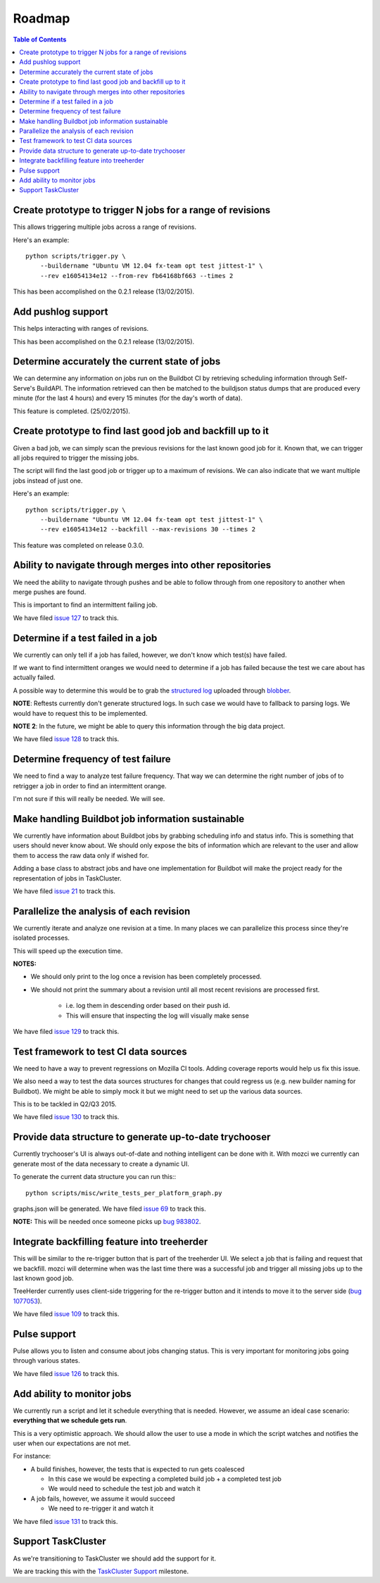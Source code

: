 Roadmap
=======

.. contents:: Table of Contents
   :depth: 2
   :local:

Create prototype to trigger N jobs for a range of revisions
-----------------------------------------------------------
This allows triggering multiple jobs across a range of revisions.

Here's an example: ::

  python scripts/trigger.py \
      --buildername "Ubuntu VM 12.04 fx-team opt test jittest-1" \
      --rev e16054134e12 --from-rev fb64168bf663 --times 2

This has been accomplished on the 0.2.1 release (13/02/2015).

Add pushlog support
-------------------
This helps interacting with ranges of revisions.

This has been accomplished on the 0.2.1 release (13/02/2015).

Determine accurately the current state of jobs
----------------------------------------------
We can determine any information on jobs run on the Buildbot CI by retrieving
scheduling information through Self-Serve's BuildAPI.
The information retrieved can then be matched to the buildjson status dumps that
are produced every minute (for the last 4 hours) and every 15 minutes (for the day's worth of
data).

This feature is completed. (25/02/2015).

Create prototype to find last good job and backfill up to it
------------------------------------------------------------
Given a bad job, we can simply scan the previous revisions for the last
known good job for it. Known that, we can trigger all jobs required to trigger the
missing jobs.

The script will find the last good job or trigger up to a maximum of revisions.
We can also indicate that we want multiple jobs instead of just one.

Here's an example: ::

  python scripts/trigger.py \
      --buildername "Ubuntu VM 12.04 fx-team opt test jittest-1" \
      --rev e16054134e12 --backfill --max-revisions 30 --times 2

This feature was completed on release 0.3.0.

Ability to navigate through merges into other repositories
----------------------------------------------------------
We need the ability to navigate through pushes and be able to follow
through from one repository to another when merge pushes are found.

This is important to find an intermittent failing job.

We have filed `issue 127`_ to track this.

.. _issue 127: https://github.com/armenzg/mozilla_ci_tools/issues/127

Determine if a test failed in a job
-----------------------------------
We currently can only tell if a job has failed, however, we don't know
which test(s) have failed.

If we want to find intermittent oranges we would need to determine if a job
has failed because the test we care about has actually failed.

A possible way to determine this would be to grab the `structured log`_
uploaded through blobber_.

**NOTE**: Reftests currently don't generate structured logs. In such case
we would have to fallback to parsing logs. We would have to request this to be
implemented.

**NOTE 2**: In the future, we might be able to query this information through the big
data project.

We have filed `issue 128`_ to track this.

.. _structured log: http://mozbase.readthedocs.org/en/latest/mozlog_structured.html
.. _blobber: https://github.com/mozilla/build-blobber
.. _issue 128: https://github.com/armenzg/mozilla_ci_tools/issues/128

Determine frequency of test failure
-----------------------------------
We need to find a way to analyze test failure frequency.
That way we can determine the right number of jobs of to retrigger a job
in order to find an intermittent orange.

I'm not sure if this will really be needed. We will see.

Make handling Buildbot job information sustainable
--------------------------------------------------
We currently have information about Buildbot jobs by grabbing scheduling info
and status info. This is something that users should never know about.
We should only expose the bits of information which are relevant to the user and
allow them to access the raw data only if wished for.

Adding a base class to abstract jobs and have one implementation for Buildbot
will make the project ready for the representation of jobs in TaskCluster.

We have filed `issue 21`_ to track this.

.. _issue 21: https://github.com/armenzg/mozilla_ci_tools/issues/21

Parallelize the analysis of each revision
-----------------------------------------
We currently iterate and analyze one revision at a time.
In many places we can parallelize this process since they're isolated
processes.

This will speed up the execution time.

**NOTES:**

* We should only print to the log once a revision has been completely processed.
* We should not print the summary about a revision until all most recent
  revisions are processed first.

    * i.e. log them in descending order based on their push id.
    * This will ensure that inspecting the log will visually make sense

We have filed `issue 129`_ to track this.

.. _issue 129: https://github.com/armenzg/mozilla_ci_tools/issues/129

Test framework to test CI data sources
--------------------------------------
We need to have a way to prevent regressions on Mozilla CI tools.
Adding coverage reports would help us fix this issue.

We also need a way to test the data sources structures for changes that could regress us
(e.g. new builder naming for Buildbot).
We might be able to simply mock it but we might need to set up the various data sources.

This is to be tackled in Q2/Q3 2015.

We have filed `issue 130`_ to track this.

.. _issue 130: https://github.com/armenzg/mozilla_ci_tools/issues/130

Provide data structure to generate up-to-date trychooser
--------------------------------------------------------
Currently trychooser's UI is always out-of-date and nothing intelligent can be done with it.
With mozci we currently can generate most of the data necessary to create a dynamic UI.

To generate the current data structure you can run this:::

  python scripts/misc/write_tests_per_platform_graph.py

graphs.json will be generated.
We have filed `issue 69`_ to track this.

**NOTE:** This will be needed once someone picks up `bug 983802`_.

.. _bug 983802 : https://bugzilla.mozilla.org/show_bug.cgi?id=983802
.. _issue 69: https://github.com/armenzg/mozilla_ci_tools/issues/69

Integrate backfilling feature into treeherder
---------------------------------------------
This will be similar to the re-trigger button that is part of the treeherder UI.
We select a job that is failing and request that we backfill.
mozci will determine when was the last time there was a successful job and trigger
all missing jobs up to the last known good job.

TreeHerder currently uses client-side triggering for the re-trigger button and it
intends to move it to the server side (`bug 1077053`_).

We have filed `issue 109`_ to track this.

.. _bug 1077053: https://bugzilla.mozilla.org/show_bug.cgi?id=1077053
.. _issue 109: https://github.com/armenzg/mozilla_ci_tools/issues/109

Pulse support
-------------
Pulse allows you to listen and consume about jobs changing status.
This is very important for monitoring jobs going through various states.

We have filed `issue 126`_ to track this.

.. _issue 126 : https://github.com/armenzg/mozilla_ci_tools/issues/126

Add ability to monitor jobs
---------------------------
We currently run a script and let it schedule everything that is needed.
However, we assume an ideal case scenario: **everything that we schedule gets run**.

This is a very optimistic approach.  We should allow the user to use a mode
in which the script watches and notifies the user when our expectations are not met.

For instance:

* A build finishes, however, the tests that is expected to run gets coalesced

  * In this case we would be expecting a completed build job + a completed test job
  * We would need to schedule the test job and watch it

* A job fails, however, we assume it would succeed

  * We need to re-trigger it and watch it

We have filed `issue 131`_ to track this.

.. _issue 131: https://github.com/armenzg/mozilla_ci_tools/issues/131

Support TaskCluster
-------------------
As we're transitioning to TaskCluster we should add the support for it.

We are tracking this with the `TaskCluster Support`_ milestone.

.. _TaskCluster Support: https://github.com/armenzg/mozilla_ci_tools/milestones/TaskCluster%20support
